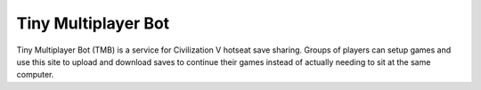 Tiny Multiplayer Bot
====================

Tiny Multiplayer Bot (TMB) is a service for Civilization V hotseat save sharing.
Groups of players can setup games and use this site to upload and download
saves to continue their games instead of actually needing to sit at the same
computer.

